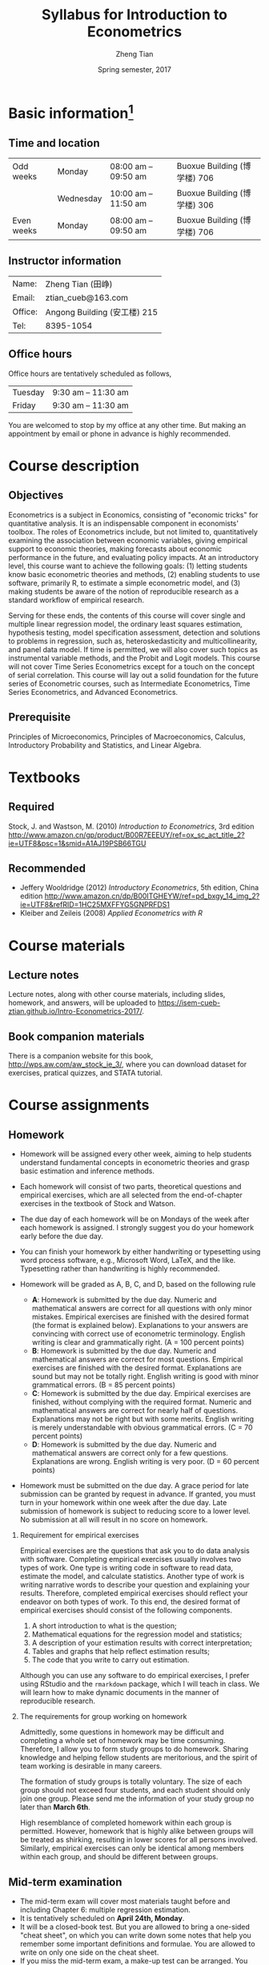 #+TITLE: Syllabus for Introduction to Econometrics
#+AUTHOR: Zheng Tian
#+DATE: Spring semester, 2017
#+OPTIONS: toc:1 H:2 num:1
#+OPTIONS: ^:{}
#+LATEX_CLASS_OPTIONS: [a4paper,11pt]
#+LATEX_HEADER: \usepackage[margin=1in]{geometry}
#+LATEX_HEADER: \usepackage{setspace}
#+LATEX_HEADER: \singlespace
#+LATEX_HEADER: \usepackage{CJK}
#+LATEX_HEADER: \usepackage{parskip}
# #+LATEX_HEADER: \usepackage[UTF8]{ctex}

#+HTML_HEAD: <link rel="stylesheet" type="text/css" href="../../css/readtheorg.css" />


* Basic information[fn:1]
** Time and location

  | Odd weeks  | Monday    | 08:00 am -- 09:50 am | Buoxue Building (博学楼) 706                                   |
  |            | Wednesday | 10:00 am -- 11:50 am | Buoxue Building (博学楼) 306                                   |
  | Even weeks | Monday    | 08:00 am -- 09:50 am | Buoxue Building (博学楼) 706                                   |


** Instructor information

  | Name:   | Zheng Tian (田峥)            |
  | Email:  | ztian_cueb@163.com           |
  | Office: | Angong Building (安工楼) 215 |
  | Tel:    | 8395-1054                    |


** Office hours
Office hours are tentatively scheduled as follows,

| Tuesday | 9:30 am -- 11:30 am  |
| Friday  | 9:30 am -- 11:30 am  |

You are welcomed to stop by my office at any other time. But making
an appointment by email or phone in advance is highly recommended.


* Course description
** Objectives

Econometrics is a subject in Economics, consisting of "economic
tricks" for quantitative analysis. It is an indispensable component in
economists' toolbox. The roles of Econometrics include, but not
limited to, quantitatively examining the association between economic
variables, giving empirical support to economic theories, making
forecasts about economic performance in the future, and evaluating
policy impacts. At an introductory level, this course want to
achieve the following goals: (1) letting students know basic
econometric theories and methods, (2) enabling students to use
software, primarily R, to estimate a simple econometric model, and (3)
making students be aware of the notion of reproducible research as a
standard workflow of empirical research.

Serving for these ends, the contents of this course will cover single
and multiple linear regression model, the ordinary least squares
estimation, hypothesis testing, model specification assessment,
detection and solutions to problems in regression, such as,
heteroskedasticity and multicollinearity, and panel data model. If
time is permitted, we will also cover such topics as instrumental
variable methods, and the Probit and Logit models. This course will
not cover Time Series Econometrics except for a touch on the
concept of serial correlation. This course will lay out a solid
foundation for the future series of Econometric courses, such as
Intermediate Econometrics, Time Series Econometrics, and Advanced
Econometrics.


** Prerequisite

Principles of Microeconomics, Principles of Macroeconomics, Calculus,
Introductory Probability and Statistics, and Linear Algebra.


* Textbooks
** Required

Stock, J. and Wastson, M. (2010) /Introduction to Econometrics/, 3rd
edition
[[http://www.amazon.cn/gp/product/B00R7EEEUY/ref%3Dox_sc_act_title_2?ie%3DUTF8&psc%3D1&smid%3DA1AJ19PSB66TGU][http://www.amazon.cn/gp/product/B00R7EEEUY/ref=ox_sc_act_title_2?ie=UTF8&psc=1&smid=A1AJ19PSB66TGU]]

** Recommended

- Jeffery Wooldridge (2012) /Introductory Econometrics/, 5th edition, China edition
  http://www.amazon.cn/dp/B00ITGHEYW/ref=pd_bxgy_14_img_2?ie=UTF8&refRID=1HC25MXFFYG5GNPRFDS1
- Kleiber and Zeileis (2008) /Applied Econometrics with R/


* Course materials
** Lecture notes

Lecture notes, along with other course materials, including slides,
homework, and answers, will be uploaded to
https://isem-cueb-ztian.github.io/Intro-Econometrics-2017/. 

# Lecture notes will be sent via email and uploaded in Baidu Cloud. The
# authorized links to lecture notes and other materials will be sent via
# email when they are uploaded. Hence, you must provide me your valid
# email addresses for the purposes of communication and distribution of
# course materials.


** Book companion materials

There is a companion website for this book,
[[http://wps.aw.com/aw_stock_ie_3/]], where you can download dataset for
exercises, pratical quizzes, and STATA tutorial. 

# You can also download
# datasets for empirical homework in Baidu Cloud.


* Course assignments
** Homework

- Homework will be assigned every other week, aiming to help students
  understand fundamental concepts in econometric theories and grasp
  basic estimation and inference methods.

- Each homework will consist of two parts, theoretical questions and
  empirical exercises, which are all selected from the end-of-chapter
  exercises in the textbook of Stock and Watson.

- The due day of each homework will be on Mondays of the week after
  each homework is assigned. I strongly suggest you do your homework
  early before the due day.

- You can finish your homework by either handwriting or typesetting
  using word process software, e.g., Microsoft Word, LaTeX, and the
  like. Typesetting rather than handwriting is highly recommended.

- Homework will be graded as A, B, C, and D, based on the following
  rule
  + *A*: Homework is submitted by the due day. Numeric and mathematical
    answers are correct for all questions with only minor
    mistakes. Empirical exercises are finished with the desired
    format (the format is explained below). Explanations to your
    answers are convincing with correct use of econometric
    terminology. English writing is clear and grammatically right. (A
    = 100 percent points)
  + *B*: Homework is submitted by the due day. Numeric and
    mathematical answers are correct for most questions. Empirical
    exercises are finished with the desired format. Explanations are
    sound but may not be totally right. English writing is good with
    minor grammatical errors. (B = 85 percent points)
  + *C*: Homework is submitted by the due day. Empirical exercises
    are finished, without complying with the required format. Numeric
    and mathematical answers are correct for nearly half of
    questions. Explanations may not be right but with some
    merits. English writing is merely understandable with obvious
    grammatical errors. (C = 70 percent points)
  + *D*: Homework is submitted by the due day. Numeric and
    mathematical answers are correct only for a few
    questions. Explanations are wrong. English writing is very
    poor. (D = 60 percent points)

- Homework must be submitted on the due day. A grace period for late
  submission can be granted by request in advance. If granted, you
  must turn in your homework within one week after the due day. Late
  submission of homework is subject to reducing score to a lower
  level. No submission at all will result in no score on homework.

*** Requirement for empirical exercises

Empirical exercises are the questions that ask you to do data analysis
with software. Completing empirical exercises usually involves two
types of work. One type is writing code in software to read data,
estimate the model, and calculate statistics. Another type of work is
writing narrative words to describe your question and explaining your
results. Therefore, completed empirical exercises should reflect
your endeavor on both types of work. To this end, the desired format
of empirical exercises should consist of the following components.

1. A short introduction to what is the question;
2. Mathematical equations for the regression model and statistics;
3. A description of your estimation results with correct
   interpretation;
4. Tables and graphs that help reflect estimation results;
5. The code that you write to carry out estimation.

Although you can use any software to do empirical exercises, I prefer
using RStudio and the ~rmarkdown~ package, which I will teach in
class. We will learn how to make dynamic documents in the manner of
reproducible research.

*** The requirements for group working on homework

Admittedly, some questions in homework may be difficult and completing
a whole set of homework may be time consuming. Therefore, I allow you
to form study groups to do homework. Sharing knowledge and helping
fellow students are meritorious, and the spirit of team working is
desirable in many careers.

The formation of study groups is totally voluntary. The size of each
group should not exceed four students, and each student should only
join one group. Please send me the information of your study group no
later than *March 6th*.

High resemblance of completed homework within each group is
permitted. However, homework that is highly alike between groups will
be treated as shirking, resulting in lower scores for all persons
involved. Similarly, empirical exercises can only be identical among
members within each group, and should be different between groups.


** Mid-term examination

- The mid-term exam will cover most materials taught before and
  including Chapter 6: multiple regression estimation.
- It is tentatively scheduled on *April 24th, Monday*.
- It will be a closed-book test. But you are allowed to bring a
  one-sided "cheat sheet", on which you can write down some notes that
  help you remember some important definitions and formulae. You are
  allowed to write on only one side on the cheat sheet.
- If you miss the mid-term exam, a make-up test can be arranged. You
  must notify me of your absence in advance with a valid excuse.


** Final examination

- The final exam will be comprehensive, covering all being taught
  throughout the semester.
- The time and location are to be arranged and announced by the
  university.
- It will also be a closed-book test. You are still allowed to
  bring a "cheat sheet" written on *both sides* this time.
- The make-up test will follow the rule of the university.


* Grade distribution

| Assignments  | Scores |
|--------------+--------|
| Homework     |     30 |
| Midterm exam |     30 |
| Final exam   |     40 |
|--------------+--------|
| total        |    100 |


* Course outline and schedule

Table [[tab-course-schedule]] displays the tentative outline and schedule
for this course. The schedule is subject to change according to
the actual course progress. Chapters referred in the table are in the
required textbook. Other related references would be cited in lecture
notes.

#+NAME: tab-course-schedule
#+CAPTION: Tentative Course Schedule
#+ATTR_LATEX: :environment longtable :float t :align p{2.8cm}p{9cm}p{3cm} :center t :font \small
|                  |                                                           |                |
| Dates            | Contents                                                  | Due dates      |
|------------------+-----------------------------------------------------------+----------------|
| Week 1           |                                                           |                |
| [2017-02-20 Mon] | Syllabus and Introduction (Chapter 1)                     |                |
| [2017-02-22 Wed] | Review of probability (Chapter 2)                         |                |
|------------------+-----------------------------------------------------------+----------------|
| Week 2           |                                                           |                |
| [2017-02-27 Mon] | Review of statistics (Chapter 3)                          |                |
|------------------+-----------------------------------------------------------+----------------|
| Week 3           |                                                           |                |
| [2017-03-06 Mon] | Review of linear algebra (Appendix 18.1)                  | Homework 1 due |
| [2017-03-08 Wed] | Introduction to R                                         |                |
|------------------+-----------------------------------------------------------+----------------|
| Week 4           |                                                           |                |
| [2017-03-13 Mon] | Single regression: estimation (Chapters 4 and 17)         |                |
|------------------+-----------------------------------------------------------+----------------|
| Week 5           |                                                           |                |
| [2017-03-20 Mon] | Continue on single regression estimation                  |                |
| [2017-03-22 Wed] | Single regression: hypothesis tests (chapters 5 and 17)   |                |
|------------------+-----------------------------------------------------------+----------------|
| Week 6           |                                                           |                |
| [2017-04-03 Mon] | Continue on single regression hypothesis tests            | Homework 2 due |
|------------------+-----------------------------------------------------------+----------------|
| Week 7           |                                                           |                |
| [2017-04-10 Mon] | Single regression with R and introduction to rmarkdown    |                |
| [2017-04-12 Wed] | Multiple regression: estimation (chapters 6 and 18)       |                |
|------------------+-----------------------------------------------------------+----------------|
| Week 8           |                                                           |                |
| [2017-04-17 Mon] | Continue on multiple regression estimation                | Homework 3 due |
|------------------+-----------------------------------------------------------+----------------|
| Week 9           |                                                           |                |
| [2017-04-24 Mon] | Mid-term examination                                      |                |
| [2017-04-26 Wed] | Multiple regression: hypothesis tests (chapters 7 and 18) |                |
|------------------+-----------------------------------------------------------+----------------|
| Week 10          |                                                           |                |
| [2017-05-01 Mon] | Labor Day break                                           | Homework 4 due |
|------------------+-----------------------------------------------------------+----------------|
| Week 11          |                                                           |                |
| [2017-05-08 Mon] | Continue on multiple regression hypothesis tests          |                |
| [2017-05-10 Wed] | Multiple regression with R                                |                |
|------------------+-----------------------------------------------------------+----------------|
| Week 12          |                                                           |                |
| [2017-05-15 Mon] | Nonlinear regressions (chapter 8)                         | Homework 5 due |
|------------------+-----------------------------------------------------------+----------------|
| Week 13          |                                                           |                |
| [2017-05-22 Mon] | Continue on nonlinear regressions and R                   |                |
| [2017-05-24 Wed] | Assessing multiple regression (chapter 9)                 |                |
|------------------+-----------------------------------------------------------+----------------|
| Week 14          |                                                           |                |
| [2017-05-29 Mon] | Continue on assessing multiple regression                 | Homework 6 due |
|------------------+-----------------------------------------------------------+----------------|
| Week 15          |                                                           |                |
| [2017-06-05 Mon] | Regression with panel data (chapter 10)                   |                |
| [2017-06-07 Wed] | Continue on panel data model and R                        |                |
|------------------+-----------------------------------------------------------+----------------|
| Week 16          |                                                           |                |
| [2017-06-12 Mon] | Review and Q&A                                            | Homework 7 due |
|------------------+-----------------------------------------------------------+----------------|
| Week 17          |                                                           |                |
| TBA              | Final examination                                         |                |
|------------------+-----------------------------------------------------------+----------------|


* Policy on academic dishonesty

Academic dishonesty is defined to include but is not limited to the
following: plagiarism; cheating and dishonest practices in connection
with examinations, papers and projects; forgery, misrepresentation and
fraud. Such behavior will not be tolerated and will be handled
according to university guidelines.


* Footnotes

[fn:1] The instructor reserves the right to change this syllabus as
time and circumstances dictate. Necessary changes will be announced in
class in advance when possible.

